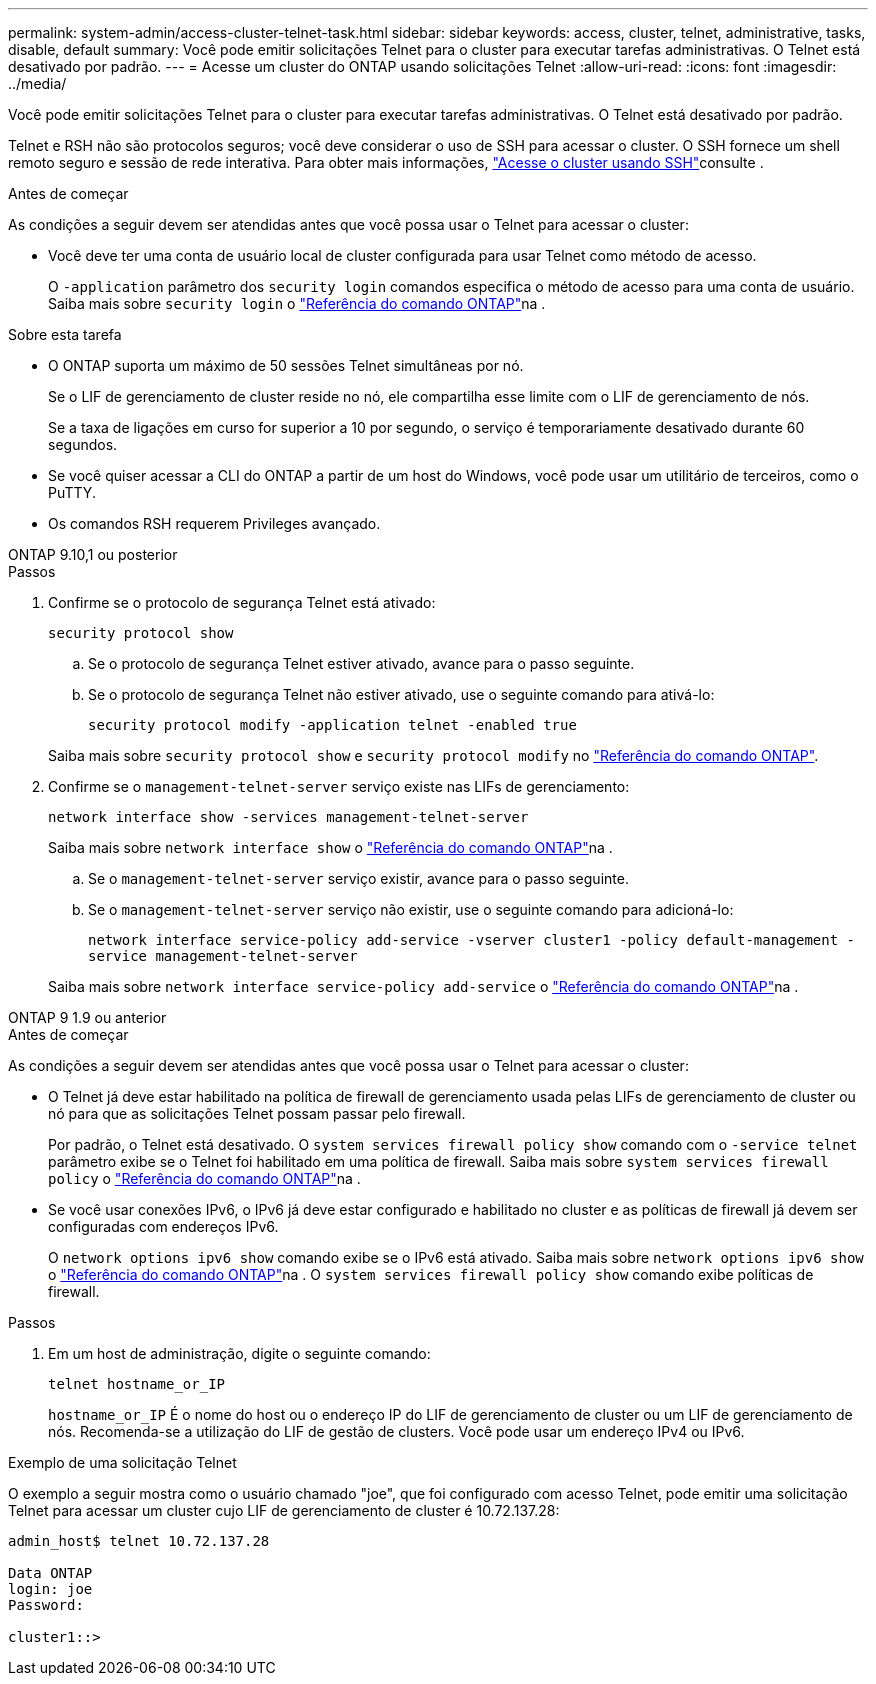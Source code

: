 ---
permalink: system-admin/access-cluster-telnet-task.html 
sidebar: sidebar 
keywords: access, cluster, telnet, administrative, tasks, disable, default 
summary: Você pode emitir solicitações Telnet para o cluster para executar tarefas administrativas. O Telnet está desativado por padrão. 
---
= Acesse um cluster do ONTAP usando solicitações Telnet
:allow-uri-read: 
:icons: font
:imagesdir: ../media/


[role="lead"]
Você pode emitir solicitações Telnet para o cluster para executar tarefas administrativas. O Telnet está desativado por padrão.

Telnet e RSH não são protocolos seguros; você deve considerar o uso de SSH para acessar o cluster. O SSH fornece um shell remoto seguro e sessão de rede interativa. Para obter mais informações, link:./access-cluster-ssh-task.html["Acesse o cluster usando SSH"]consulte .

.Antes de começar
As condições a seguir devem ser atendidas antes que você possa usar o Telnet para acessar o cluster:

* Você deve ter uma conta de usuário local de cluster configurada para usar Telnet como método de acesso.
+
O `-application` parâmetro dos `security login` comandos especifica o método de acesso para uma conta de usuário. Saiba mais sobre `security login` o link:https://docs.netapp.com/us-en/ontap-cli/search.html?q=security+login["Referência do comando ONTAP"^]na .



.Sobre esta tarefa
* O ONTAP suporta um máximo de 50 sessões Telnet simultâneas por nó.
+
Se o LIF de gerenciamento de cluster reside no nó, ele compartilha esse limite com o LIF de gerenciamento de nós.

+
Se a taxa de ligações em curso for superior a 10 por segundo, o serviço é temporariamente desativado durante 60 segundos.

* Se você quiser acessar a CLI do ONTAP a partir de um host do Windows, você pode usar um utilitário de terceiros, como o PuTTY.
* Os comandos RSH requerem Privileges avançado.


[role="tabbed-block"]
====
.ONTAP 9.10,1 ou posterior
--
.Passos
. Confirme se o protocolo de segurança Telnet está ativado:
+
`security protocol show`

+
.. Se o protocolo de segurança Telnet estiver ativado, avance para o passo seguinte.
.. Se o protocolo de segurança Telnet não estiver ativado, use o seguinte comando para ativá-lo:
+
`security protocol modify -application telnet -enabled true`



+
Saiba mais sobre `security protocol show` e `security protocol modify` no link:https://docs.netapp.com/us-en/ontap-cli/search.html?q=security+protocol["Referência do comando ONTAP"^].

. Confirme se o `management-telnet-server` serviço existe nas LIFs de gerenciamento:
+
`network interface show -services management-telnet-server`

+
Saiba mais sobre `network interface show` o link:https://docs.netapp.com/us-en/ontap-cli/network-interface-show.html["Referência do comando ONTAP"^]na .

+
.. Se o `management-telnet-server` serviço existir, avance para o passo seguinte.
.. Se o `management-telnet-server` serviço não existir, use o seguinte comando para adicioná-lo:
+
`network interface service-policy add-service -vserver cluster1 -policy default-management -service management-telnet-server`

+
Saiba mais sobre `network interface service-policy add-service` o link:https://docs.netapp.com/us-en/ontap-cli/network-interface-service-policy-add-service.html["Referência do comando ONTAP"^]na .





--
.ONTAP 9 1.9 ou anterior
--
.Antes de começar
As condições a seguir devem ser atendidas antes que você possa usar o Telnet para acessar o cluster:

* O Telnet já deve estar habilitado na política de firewall de gerenciamento usada pelas LIFs de gerenciamento de cluster ou nó para que as solicitações Telnet possam passar pelo firewall.
+
Por padrão, o Telnet está desativado. O `system services firewall policy show` comando com o `-service telnet` parâmetro exibe se o Telnet foi habilitado em uma política de firewall. Saiba mais sobre `system services firewall policy` o link:https://docs.netapp.com/us-en/ontap-cli/search.html?q=system+services+firewall+policy["Referência do comando ONTAP"^]na .

* Se você usar conexões IPv6, o IPv6 já deve estar configurado e habilitado no cluster e as políticas de firewall já devem ser configuradas com endereços IPv6.
+
O `network options ipv6 show` comando exibe se o IPv6 está ativado. Saiba mais sobre `network options ipv6 show` o link:https://docs.netapp.com/us-en/ontap-cli/network-options-ipv6-show.html["Referência do comando ONTAP"^]na . O `system services firewall policy show` comando exibe políticas de firewall.



.Passos
. Em um host de administração, digite o seguinte comando:
+
`telnet hostname_or_IP`

+
`hostname_or_IP` É o nome do host ou o endereço IP do LIF de gerenciamento de cluster ou um LIF de gerenciamento de nós. Recomenda-se a utilização do LIF de gestão de clusters. Você pode usar um endereço IPv4 ou IPv6.



--
====
.Exemplo de uma solicitação Telnet
O exemplo a seguir mostra como o usuário chamado "joe", que foi configurado com acesso Telnet, pode emitir uma solicitação Telnet para acessar um cluster cujo LIF de gerenciamento de cluster é 10.72.137.28:

[listing]
----

admin_host$ telnet 10.72.137.28

Data ONTAP
login: joe
Password:

cluster1::>

----